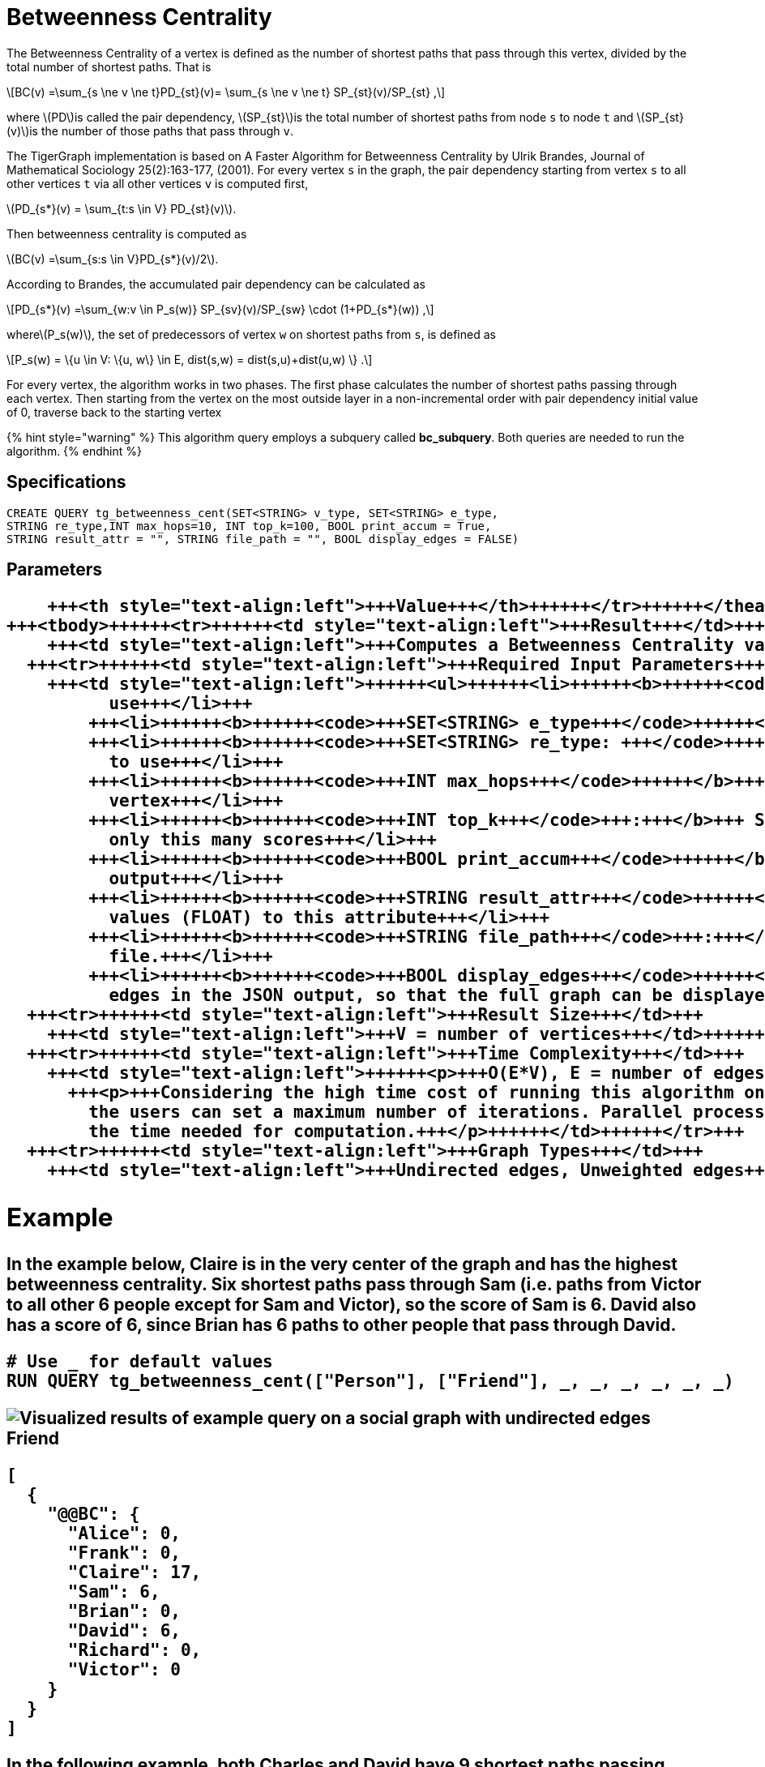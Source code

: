= Betweenness Centrality
:stem: latexmath

The Betweenness Centrality of a vertex is defined as the number of shortest paths that pass through this vertex, divided by the total number of shortest paths. That is

[stem]
++++
BC(v) =\sum_{s \ne v \ne t}PD_{st}(v)= \sum_{s \ne v \ne t} SP_{st}(v)/SP_{st} ,
++++

where stem:[PD]is called the pair dependency, stem:[SP_{st}]is the total number of shortest paths from node `s` to node `t` and stem:[SP_{st}(v)]is the number of those paths that pass through `v`.

The TigerGraph implementation is based on A Faster Algorithm for Betweenness Centrality by Ulrik Brandes, Journal of Mathematical Sociology 25(2):163-177, (2001). For every vertex `s` in the graph, the pair dependency starting from vertex `s` to all other vertices `t` via all other vertices `v` is computed first,

stem:[PD_{s*}(v) = \sum_{t:s \in V} PD_{st}(v)].

Then betweenness centrality is computed as

stem:[BC(v) =\sum_{s:s \in V}PD_{s*}(v)/2].

According to Brandes, the accumulated pair dependency can be calculated as

[stem]
++++
PD_{s*}(v) =\sum_{w:v \in P_s(w)} SP_{sv}(v)/SP_{sw} \cdot (1+PD_{s*}(w)) ,
++++

wherestem:[P_s(w)], the set of predecessors of vertex `w` on shortest paths from `s`, is defined as

[stem]
++++
P_s(w) = \{u \in V: \{u, w\} \in E, dist(s,w) = dist(s,u)+dist(u,w) \} .
++++

For every vertex, the algorithm works in two phases. The first phase calculates the number of shortest paths passing through each vertex. Then starting from the vertex on the most outside layer in a non-incremental order with pair dependency initial value of 0, traverse back to the starting vertex

{% hint style="warning" %}
This algorithm query employs a subquery called *bc_subquery*. Both queries are needed to run the algorithm.
{% endhint %}

== *Specifications*

[,erlang]
----
CREATE QUERY tg_betweenness_cent(SET<STRING> v_type, SET<STRING> e_type,
STRING re_type,INT max_hops=10, INT top_k=100, BOOL print_accum = True,
STRING result_attr = "", STRING file_path = "", BOOL display_edges = FALSE)
----

== *Parameters*+++<table>++++++<thead>++++++<tr>++++++<th style="text-align:left">++++++<b>+++Characteristic+++</b>++++++</th>+++
      +++<th style="text-align:left">+++Value+++</th>++++++</tr>++++++</thead>+++
  +++<tbody>++++++<tr>++++++<td style="text-align:left">+++Result+++</td>+++
      +++<td style="text-align:left">+++Computes a Betweenness Centrality value (FLOAT type) for each vertex.+++</td>++++++</tr>+++
    +++<tr>++++++<td style="text-align:left">+++Required Input Parameters+++</td>+++
      +++<td style="text-align:left">++++++<ul>++++++<li>++++++<b>++++++<code>+++SET<STRING> v_type+++</code>++++++</b>+++: Names of vertex types to
            use+++</li>+++
          +++<li>++++++<b>++++++<code>+++SET<STRING> e_type+++</code>++++++</b>+++: Names of edge types to use+++</li>+++
          +++<li>++++++<b>++++++<code>+++SET<STRING> re_type: +++</code>++++++</b>+++Names of reverse edge types
            to use+++</li>+++
          +++<li>++++++<b>++++++<code>+++INT max_hops+++</code>++++++</b>+++: If >=0, look only this far from each
            vertex+++</li>+++
          +++<li>++++++<b>++++++<code>+++INT top_k+++</code>+++:+++</b>+++ Sort the scores highest first and output
            only this many scores+++</li>+++
          +++<li>++++++<b>++++++<code>+++BOOL print_accum+++</code>++++++</b>+++: If True, output JSON to standard
            output+++</li>+++
          +++<li>++++++<b>++++++<code>+++STRING result_attr+++</code>++++++</b>+++: If not empty, store centrality
            values (FLOAT) to this attribute+++</li>+++
          +++<li>++++++<b>++++++<code>+++STRING file_path+++</code>+++:+++</b>+++ If not empty, write output to this
            file.+++</li>+++
          +++<li>++++++<b>++++++<code>+++BOOL display_edges+++</code>++++++</b>+++: If true, include the graph&apos;s
            edges in the JSON output, so that the full graph can be displayed.+++</li>++++++</ul>++++++</td>++++++</tr>+++
    +++<tr>++++++<td style="text-align:left">+++Result Size+++</td>+++
      +++<td style="text-align:left">+++V = number of vertices+++</td>++++++</tr>+++
    +++<tr>++++++<td style="text-align:left">+++Time Complexity+++</td>+++
      +++<td style="text-align:left">++++++<p>+++O(E*V), E = number of edges, V = number of vertices.+++</p>+++
        +++<p>+++Considering the high time cost of running this algorithm on a big graph,
          the users can set a maximum number of iterations. Parallel processing reduces
          the time needed for computation.+++</p>++++++</td>++++++</tr>+++
    +++<tr>++++++<td style="text-align:left">+++Graph Types+++</td>+++
      +++<td style="text-align:left">+++Undirected edges, Unweighted edges+++</td>++++++</tr>++++++</tbody>++++++</table>+++

== Example

In the example below, Claire is in the very center of the graph and has the highest betweenness centrality. Six shortest paths pass through Sam (i.e. paths from Victor to all other 6 people except for Sam and Victor), so the score of Sam is 6. David also has a score of 6, since Brian has 6 paths to other people that pass through David.

[,sql]
----
# Use _ for default values
RUN QUERY tg_betweenness_cent(["Person"], ["Friend"], _, _, _, _, _, _)
----

image::../../.gitbook/assets/screen-shot-2019-12-03-at-1.03.07-pm.png[Visualized results of example query on a social graph with undirected edges Friend]

[,text]
----
[
  {
    "@@BC": {
      "Alice": 0,
      "Frank": 0,
      "Claire": 17,
      "Sam": 6,
      "Brian": 0,
      "David": 6,
      "Richard": 0,
      "Victor": 0
    }
  }
]
----

In the following example, both Charles and David have 9 shortest paths passing through them. Ellen is in a similar position as Charles, but her centrality is weakened due to the path between Frank and Jack.

image::../../.gitbook/assets/screen-shot-2019-12-13-at-4.04.01-pm.png[Visualized results of example query on a social graph with undirected edges Friend]

[,text]
----
[
  {
    "@@BC": {
      "Alice": 0,
      "Frank": 0,
      "Charles": 9,
      "Ellen": 8,
      "Brian": 0,
      "David": 9,
      "Jack": 0
    }
  }
]
----

== ****
